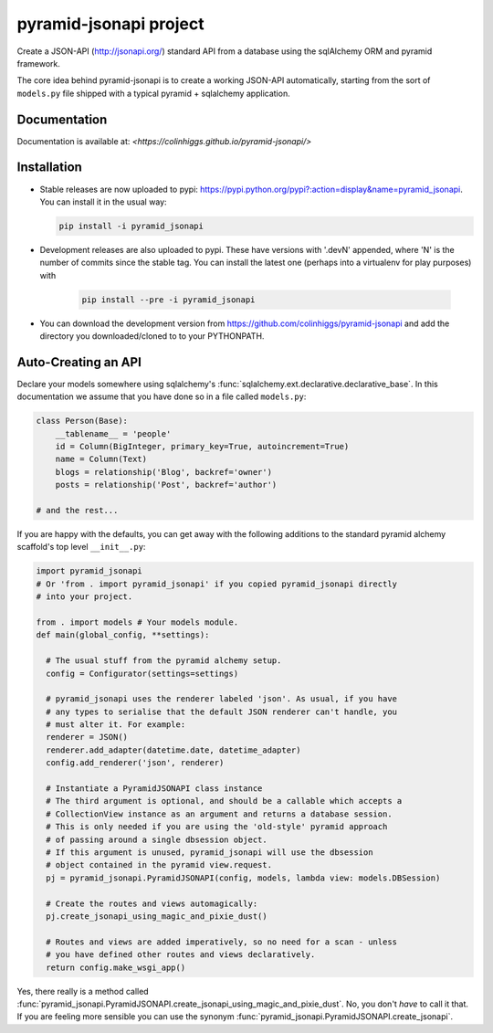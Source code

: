 pyramid-jsonapi project
=======================

Create a JSON-API (`<http://jsonapi.org/>`_) standard API from a database using
the sqlAlchemy ORM and pyramid framework.

The core idea behind pyramid-jsonapi is to create a working JSON-API
automatically, starting from the sort of ``models.py`` file shipped with a
typical pyramid + sqlalchemy application.


Documentation
-------------

Documentation is available at: `<https://colinhiggs.github.io/pyramid-jsonapi/>`

Installation
------------

* Stable releases are now uploaded to pypi:
  `<https://pypi.python.org/pypi?:action=display&name=pyramid_jsonapi>`_. You
  can install it in the usual way:

  .. code-block:: bash

    pip install -i pyramid_jsonapi

* Development releases are also uploaded to pypi. These have versions with
  '.devN' appended, where 'N' is the number of commits since the stable tag. You
  can install the latest one (perhaps into a virtualenv for play purposes) with

   .. code-block:: bash

    pip install --pre -i pyramid_jsonapi

* You can download the development version from
  `<https://github.com/colinhiggs/pyramid-jsonapi>`_ and add the directory you
  downloaded/cloned to to your PYTHONPATH.

Auto-Creating an API
--------------------

Declare your models somewhere using sqlalchemy's
:func:`sqlalchemy.ext.declarative.declarative_base`. In this documentation we
assume that you have done so in a file called ``models.py``:

.. code-block:: python

  class Person(Base):
      __tablename__ = 'people'
      id = Column(BigInteger, primary_key=True, autoincrement=True)
      name = Column(Text)
      blogs = relationship('Blog', backref='owner')
      posts = relationship('Post', backref='author')

  # and the rest...

If you are happy with the defaults, you can get away with the following
additions to the standard pyramid alchemy scaffold's top level ``__init__.py``:

.. code-block:: python

  import pyramid_jsonapi
  # Or 'from . import pyramid_jsonapi' if you copied pyramid_jsonapi directly
  # into your project.

  from . import models # Your models module.
  def main(global_config, **settings):

    # The usual stuff from the pyramid alchemy setup.
    config = Configurator(settings=settings)

    # pyramid_jsonapi uses the renderer labeled 'json'. As usual, if you have
    # any types to serialise that the default JSON renderer can't handle, you
    # must alter it. For example:
    renderer = JSON()
    renderer.add_adapter(datetime.date, datetime_adapter)
    config.add_renderer('json', renderer)

    # Instantiate a PyramidJSONAPI class instance
    # The third argument is optional, and should be a callable which accepts a
    # CollectionView instance as an argument and returns a database session.
    # This is only needed if you are using the 'old-style' pyramid approach
    # of passing around a single dbsession object.
    # If this argument is unused, pyramid_jsonapi will use the dbsession
    # object contained in the pyramid view.request.
    pj = pyramid_jsonapi.PyramidJSONAPI(config, models, lambda view: models.DBSession)

    # Create the routes and views automagically:
    pj.create_jsonapi_using_magic_and_pixie_dust()

    # Routes and views are added imperatively, so no need for a scan - unless
    # you have defined other routes and views declaratively.
    return config.make_wsgi_app()

Yes, there really is a method called
:func:`pyramid_jsonapi.PyramidJSONAPI.create_jsonapi_using_magic_and_pixie_dust`. No, you
don't *have* to call it that. If you are feeling more sensible you can use the
synonym :func:`pyramid_jsonapi.PyramidJSONAPI.create_jsonapi`.
